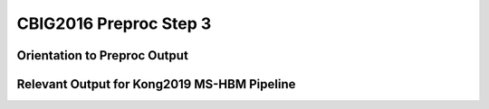 CBIG2016 Preproc Step 3
========================

Orientation to Preproc Output
*****************************


Relevant Output for Kong2019 MS-HBM Pipeline
********************************************
